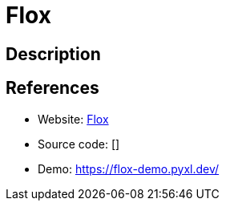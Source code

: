 = Flox

:Name:          Flox
:Language:      PHP
:License:       MIT
:Topic:         Misc/Other
:Category:      
:Subcategory:   

// END-OF-HEADER. DO NOT MODIFY OR DELETE THIS LINE

== Description



== References

* Website: https://github.com/devfake/flox[Flox]
* Source code: []
* Demo: https://flox-demo.pyxl.dev/[https://flox-demo.pyxl.dev/]
